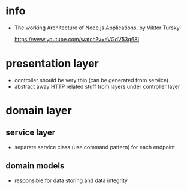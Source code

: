 * info

- The working Architecture of Node.js Applications, by Viktor Turskyi

  https://www.youtube.com/watch?v=eVGdV53q68I

* presentation layer

- controller should be very thin (can be generated from service)
- abstract away HTTP related stuff from layers under controller layer

* domain layer

** service layer

- separate service class (use command pattern) for each endpoint

** domain models

- responsible for data storing and data integrity
